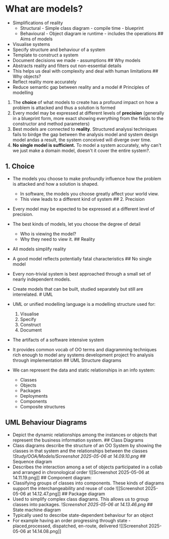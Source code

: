 * What are models?
:PROPERTIES:
:CUSTOM_ID: what-are-models
:END:
- Simplifications of reality
  - Structural - Simple class diagram - compile time - blueprint
  - Behavioural - Object diagram ie runtime - includes the operations ##
    Aims of models
- Visualise systems
- Specify structure and behaviour of a system
- Template to construct a system
- Document decisions we made - assumptions ## Why models
- Abstracts reality and filters out non-essential details
- This helps us deal with complexity and deal with human limitations ##
  Why objects?
- Reflect reality more accurately
- Reduce semantic gap between reality and a model # Principles of
  modelling

1. The *choice* of what models to create has a profound impact on how a
   problem is attacked and thus a solution is formed
2. Every model may be expressed at different levels of *precision*
   (generally in a blueprint form, more exact showing everything from
   the fields to the constructor and method parameters)
3. Best models are connected to *reality*. Structured analyssi
   techniques fails to birdge the gap between the analysis model and
   system design model andas a result, the system conceived will diverge
   over time.
4. *No single model is sufficient.* To model a system accurately, why
   can't we just make a domain model, doesn't it cover the entire
   system?.

** 1. Choice
:PROPERTIES:
:CUSTOM_ID: choice
:END:
- The models you choose to make profoundly influence how the problem is
  attacked and how a solution is shaped.

  - In software, the models you choose greatly affect your world view.
  - This view leads to a different kind of system ## 2. Precision

- Every model may be expected to be expressed at a different level of
  precision.

- The best kinds of models, let you choose the degree of detail

  - Who is viewing the model?
  - Why they need to view it. ## Reality

- All models simplify reality

- A good model reflects potentially fatal characteristics ## No single
  model

- Every non-trivial system is best approached through a small set of
  nearly independent models.

- Create models that can be built, studied separately but still are
  interrelated. # UML

- UML or unified modelling language is a modelling structure used for:

  1. Visualise
  2. Specify
  3. Construct
  4. Document

- The artifacts of a software intensive system

- It provides common vocab of OO terms and diagramming techniques rich
  enough to model any systems development project fro analysis through
  implementation ## UML Structure diagrams

- We can represent the data and static relationships in an info system:

  - Classes
  - Objects
  - Packages
  - Deployments
  - Components
  - Composite structures

** UML Behaviour Diagrams
:PROPERTIES:
:CUSTOM_ID: uml-behaviour-diagrams
:END:
- Depict the dynamic relationships among the instances or objects that
  represent the business information system. ## Class Diagrams
- Class diagrams describe the structure of an OO System by showing the
  classes in that system and the relationships between the classes
  ![[Study/OOA/Models/Screenshot 2025-05-06 at 14.09.10.png]] ##
  Sequence diagram
- Describes the interaction among a set of objects participated in a
  collab and arranged in chronological order ![[Screenshot 2025-05-06 at
  14.11.19.png]] ## Component diagram:
- Classifying groups of classes into components. These kinds of diagrams
  support the interchangeability and reuse of code ![[Screenshot
  2025-05-06 at 14.12.47.png]] ## Package diagram
- Used to simplify complex class diagrams. This allows us to group
  classes into packages. ![[Screenshot 2025-05-06 at 14.13.46.png]] ##
  State machine diagram
- Typically used to describe state-dependent behaviour for an object
- For example having an order progressing through state -
  placed,processed, dispatched, en-route, delivered ![[Screenshot
  2025-05-06 at 14.14.08.png]]
